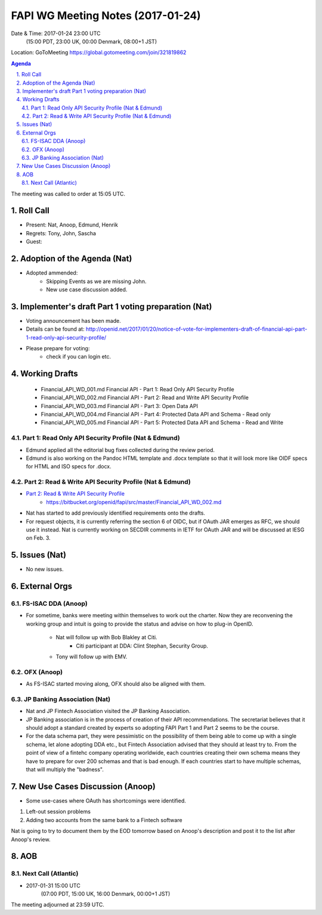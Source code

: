 ============================================
FAPI WG Meeting Notes (2017-01-24)
============================================
Date & Time: 2017-01-24 23:00 UTC 
    (15:00 PDT, 23:00 UK, 00:00 Denmark, 08:00+1 JST)

Location: GoToMeeting https://global.gotomeeting.com/join/321819862

.. sectnum::
   :suffix: .


.. contents:: Agenda

The meeting was called to order at 15:05 UTC. 

Roll Call
=============
* Present: Nat, Anoop, Edmund, Henrik
* Regrets: Tony, John, Sascha
* Guest: 

Adoption of the Agenda (Nat)
===============================
* Adopted ammended: 
    * Skipping Events as we are missing John. 
    * New use case discussion added. 

Implementer's draft Part 1 voting preparation (Nat)
====================================================
* Voting announcement has been made. 
* Details can be found at: http://openid.net/2017/01/20/notice-of-vote-for-implementers-draft-of-financial-api-part-1-read-only-api-security-profile/
* Please prepare for voting: 
    * check if you can login etc. 

Working Drafts
===================

    * Financial_API_WD_001.md Financial API - Part 1: Read Only API Security Profile
    * Financial_API_WD_002.md Financial API - Part 2: Read and Write API Security Profile
    * Financial_API_WD_003.md Financial API - Part 3: Open Data API
    * Financial_API_WD_004.md Financial API - Part 4: Protected Data API and Schema - Read only
    * Financial_API_WD_005.md Financial API - Part 5: Protected Data API and Schema - Read and Write

Part 1: Read Only API Security Profile (Nat & Edmund)
-------------------------------------------------------------
* Edmund applied all the editorial bug fixes collected during the review period. 
* Edmund is also working on the Pandoc HTML template and .docx template so that 
  it will look more like OIDF specs for HTML and ISO specs for .docx. 

Part 2: Read & Write API Security Profile (Nat & Edmund)
------------------------------------------------------------
* `Part 2: Read & Write API Security Profile <https://bitbucket.org/openid/fapi/src/master/Financial_API_WD_001.md>`_
    * https://bitbucket.org/openid/fapi/src/master/Financial_API_WD_002.md 

* Nat has started to add previously identified requirements onto the drafts. 
* For request objects, it is currently referring the section 6 of OIDC, but if OAuth JAR emerges as RFC, we should use it instead. Nat is currently working on SECDIR comments in IETF for OAuth JAR and will be discussed at IESG on Feb. 3. 

Issues (Nat)
=========================

* No new issues. 


External Orgs
==================

FS-ISAC DDA (Anoop)
--------------------
* For sometime, banks were meeting within themselves to work out the charter. Now they are reconvening the working group and intuit is going to provide the status and advise on how to plug-in OpenID. 

    * Nat will follow up with Bob Blakley at Citi. 
         * Citi participant at DDA: Clint Stephan, Security Group. 
    * Tony will follow up with EMV. 

OFX (Anoop)
------------------
* As FS-ISAC started moving along, OFX should also be aligned with them. 

JP Banking Association (Nat)
-----------------------------
* Nat and JP Fintech Association visited the JP Banking Association. 
* JP Banking association is in the process of creation of their API recommendations. The secretariat believes that it should adopt a standard created by experts so adopting FAPI Part 1 and Part 2 seems to be the course. 
* For the data schema part, they were pessimistic on the possibility of them being able to come up with a single schema, let alone adopting DDA etc., but Fintech Association advised that they should at least try to. From the point of view of a fintehc company operating worldwide, each countries creating their own schema means they have to prepare for over 200 schemas and that is bad enough. If each countries start to have multiple schemas, that will multiply the "badness". 

New Use Cases Discussion (Anoop) 
==========================================
* Some use-cases where OAuth has shortcomings were identified. 

#. Left-out session problems
#. Adding two accounts from the same bank to a Fintech software
 
Nat is going to try to document them by the EOD tomorrow based on 
Anoop's description and post it to the list after Anoop's review. 

AOB
========

Next Call (Atlantic)
--------------------------
* 2017-01-31 15:00 UTC
    (07:00 PDT, 15:00 UK, 16:00 Denmark, 00:00+1 JST)

The meeting adjourned at 23:59 UTC.
